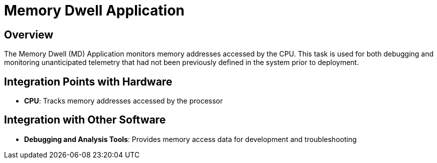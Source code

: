 = Memory Dwell Application

== Overview

The Memory Dwell (MD) Application monitors memory addresses accessed by the CPU. This task is used for both debugging and monitoring unanticipated telemetry that had not been previously defined in the system prior to deployment.

== Integration Points with Hardware

* **CPU**: Tracks memory addresses accessed by the processor

== Integration with Other Software

* **Debugging and Analysis Tools**: Provides memory access data for development and troubleshooting
